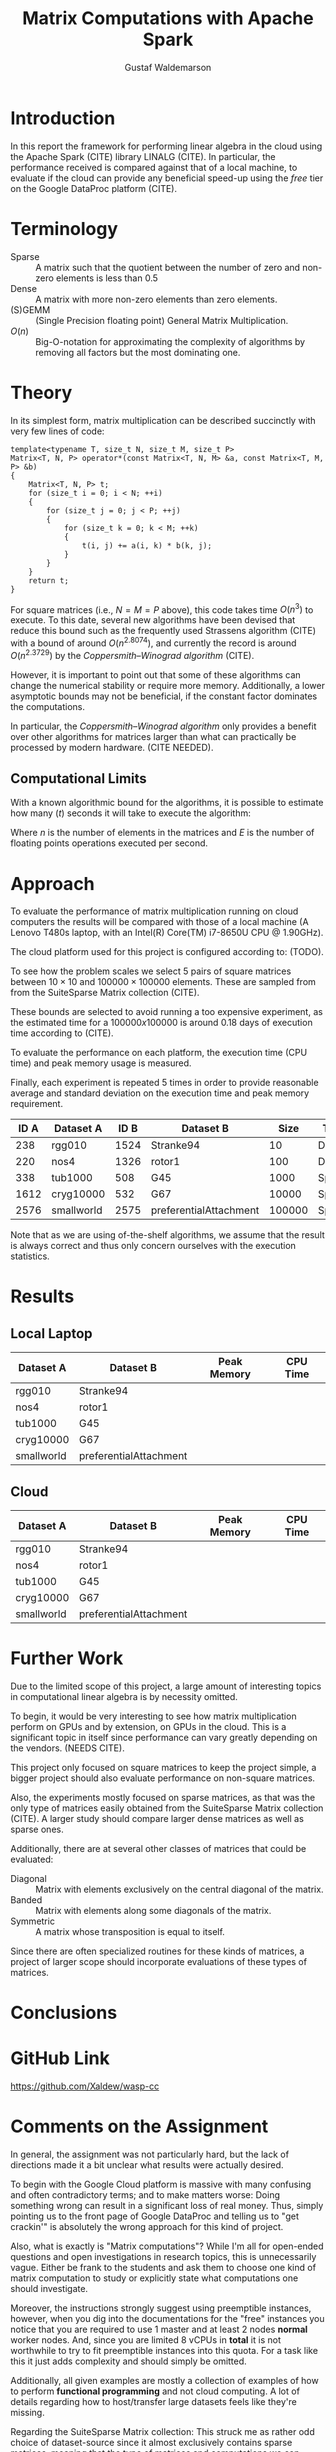 #+TITLE: Matrix Computations with Apache Spark
#+AUTHOR: Gustaf Waldemarson

* Introduction

  In this report the framework for performing linear algebra in the cloud using
  the Apache Spark (CITE) library LINALG (CITE). In particular, the performance
  received is compared against that of a local machine, to evaluate if the cloud
  can provide any beneficial speed-up using the /free/ tier on the Google
  DataProc platform (CITE).


* Terminology

  - Sparse  :: A matrix such that the quotient between the number of zero and
               non-zero elements is less than $0.5$
  - Dense   :: A matrix with more non-zero elements than zero elements.
  - (S)GEMM :: (Single Precision floating point) General Matrix Multiplication.
  - $O(n)$  :: Big-O-notation for approximating the complexity of algorithms by
               removing all factors but the most dominating one.

* Theory

  In its simplest form, matrix multiplication can be described succinctly with
  very few lines of code:

  #+BEGIN_SRC c++
    template<typename T, size_t N, size_t M, size_t P>
    Matrix<T, N, P> operator*(const Matrix<T, N, M> &a, const Matrix<T, M, P> &b)
    {
        Matrix<T, N, P> t;
        for (size_t i = 0; i < N; ++i)
        {
            for (size_t j = 0; j < P; ++j)
            {
                for (size_t k = 0; k < M; ++k)
                {
                    t(i, j) += a(i, k) * b(k, j);
                }
            }
        }
        return t;
    }
  #+END_SRC

  For square matrices (i.e., $N = M = P$ above), this code takes time $O(n^{3})$
  to execute. To this date, several new algorithms have been devised that reduce
  this bound such as the frequently used Strassens algorithm (CITE) with a bound
  of around $O(n^{2.8074})$, and currently the record is around $O(n^{2.3729})$
  by the /Coppersmith–Winograd algorithm/ (CITE).

  However, it is important to point out that some of these algorithms can change
  the numerical stability or require more memory. Additionally, a lower
  asymptotic bounds may not be beneficial, if the constant factor dominates the
  computations.

  In particular, the /Coppersmith–Winograd algorithm/ only provides a benefit
  over other algorithms for matrices larger than what can practically be
  processed by modern hardware. (CITE NEEDED).


** Computational Limits
 
   With a known algorithmic bound for the algorithms, it is possible to estimate
   how many ($t$) seconds it will take to execute the algorithm:

   \begin{equation}
     t = \frac{O(n^{3})}{E}
   \end{equation}

   Where $n$ is the number of elements in the matrices and $E$ is the number of
   floating points operations executed per second.
   
* Approach

  To evaluate the performance of matrix multiplication running on cloud
  computers the results will be compared with those of a local machine (A Lenovo
  T480s laptop, with an Intel(R) Core(TM) i7-8650U CPU @ 1.90GHz).

  The cloud platform used for this project is configured according to: (TODO).

  To see how the problem scales we select $5$ pairs of square matrices between
  $10 \times 10$ and $100000 \times 100000$ elements. These are sampled from
  from the SuiteSparse Matrix collection (CITE).

  These bounds are selected to avoid running a too expensive experiment, as the
  estimated time for a $100000x100000$ is around $0.18$ days of execution time
  according to (CITE).
  
  # In addition, we will also evaluate how a mixed sparse/dense multiplication
  # perform in relation to the sparse-spare and dense-dense operation. This is
  # done by using one of the matrices from each of the sparse and dense matrix
  # datasets.

  To evaluate the performance on each platform, the execution time (CPU time)
  and peak memory usage is measured.

  Finally, each experiment is repeated 5 times in order to provide reasonable
  average and standard deviation on the execution time and peak memory
  requirement.

  | ID A | Dataset A  | ID B | Dataset B              |   Size | Type   |
  |------+------------+------+------------------------+--------+--------|
  |  238 | rgg010     | 1524 | Stranke94              |     10 | Dense  |
  |  220 | nos4       | 1326 | rotor1                 |    100 | Dense  |
  |  338 | tub1000    |  508 | G45                    |   1000 | Sparse |
  | 1612 | cryg10000  |  532 | G67                    |  10000 | Sparse |
  | 2576 | smallworld | 2575 | preferentialAttachment | 100000 | Sparse |

  Note that as we are using of-the-shelf algorithms, we assume that the result
  is always correct and thus only concern ourselves with the execution
  statistics.
  
* Results

** Local Laptop  
  
   | Dataset A  | Dataset B              | Peak Memory | CPU Time |
   |------------+------------------------+-------------+----------|
   | rgg010     | Stranke94              |             |          |
   | nos4       | rotor1                 |             |          |
   | tub1000    | G45                    |             |          |
   | cryg10000  | G67                    |             |          |
   | smallworld | preferentialAttachment |             |          |


** Cloud

   | Dataset A  | Dataset B              | Peak Memory | CPU Time |
   |------------+------------------------+-------------+----------|
   | rgg010     | Stranke94              |             |          |
   | nos4       | rotor1                 |             |          |
   | tub1000    | G45                    |             |          |
   | cryg10000  | G67                    |             |          |
   | smallworld | preferentialAttachment |             |          |


* Further Work

  Due to the limited scope of this project, a large amount of interesting topics
  in computational linear algebra is by necessity omitted.

  To begin, it would be very interesting to see how matrix multiplication
  perform on GPUs and by extension, on GPUs in the cloud. This is a significant
  topic in itself since performance can vary greatly depending on the
  vendors. (NEEDS CITE).

  This project only focused on square matrices to keep the project simple, a
  bigger project should also evaluate performance on non-square matrices.

  Also, the experiments mostly focused on sparse matrices, as that was the only
  type of matrices easily obtained from the SuiteSparse Matrix collection
  (CITE). A larger study should compare larger dense matrices as well as sparse
  ones.
  
  Additionally, there are at several other classes of matrices that could be
  evaluated:

  - Diagonal  :: Matrix with elements exclusively on the central diagonal of the
                 matrix.
  - Banded    :: Matrix with elements along some diagonals of the matrix.
  - Symmetric :: A matrix whose transposition is equal to itself.

  Since there are often specialized routines for these kinds of matrices, a
  project of larger scope should incorporate evaluations of these types of
  matrices.

* Conclusions


* GitHub Link

  [[https://github.com/Xaldew/wasp-cc]]
  
* Comments on the Assignment

  In general, the assignment was not particularly hard, but the lack of
  directions made it a bit unclear what results were actually desired.

  To begin with the Google Cloud platform is massive with many confusing and
  often contradictory terms; and to make matters worse: Doing something wrong
  can result in a significant loss of real money. Thus, simply pointing us to
  the front page of Google DataProc and telling us to "get crackin'" is
  absolutely the wrong approach for this kind of project.

  Also, what is exactly is "Matrix computations"? While I'm all for open-ended
  questions and open investigations in research topics, this is unnecessarily
  vague. Either be frank to the students and ask them to choose one kind of
  matrix computation to study or explicitly state what computations one should
  investigate.

  Moreover, the instructions strongly suggest using preemptible instances,
  however, when you dig into the documentations for the "free" instances you
  notice that you are required to use 1 master and at least 2 nodes *normal*
  worker nodes. And, since you are limited 8 vCPUs in *total* it is not
  worthwhile to try to fit preemptible instances into this quota. For a task
  like this it just adds complexity and should simply be omitted.

  Additionally, all given examples are mostly a collection of examples of how to
  perform *functional programming* and not cloud computing. A lot of details
  regarding how to host/transfer large datasets feels like they're missing.
  
  Regarding the SuiteSparse Matrix collection: This struck me as rather odd
  choice of dataset-source since it almost exclusively contains sparse matrices,
  meaning that the type of matrices and computations we can investigate is
  drastically limited.

  Additionally, for larger matrices it became increasingly difficult to find two
  different matrices of the same dimensions, which would force us the either
  truncate some other matrix and make notes of that, or only perform
  matrix-squaring instead of multiplying.
  
  To make matters worse, the behavior of matrix-multiplication differs
  significantly depending on which kind of matrices one is operating on, meaning
  that final results are extremely dependent on the user choices. This makes it
  very hard to design a proper experiment and draw reasonable conclusions from
  the results.

  
